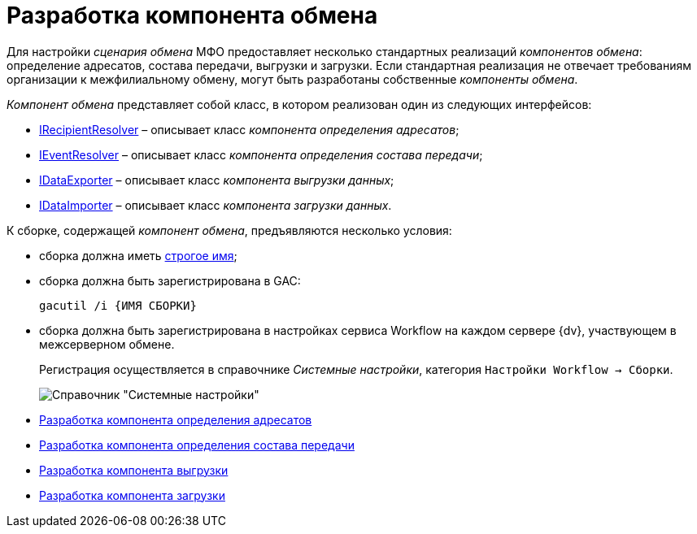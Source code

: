 = Разработка компонента обмена

Для настройки _сценария обмена_ МФО предоставляет несколько стандартных реализаций _компонентов обмена_: определение адресатов, состава передачи, выгрузки и загрузки. Если стандартная реализация не отвечает требованиям организации к межфилиальному обмену, могут быть разработаны собственные _компоненты обмена_.

_Компонент обмена_ представляет собой класс, в котором реализован один из следующих интерфейсов:

* xref:IRecipientResolver_IN.adoc[IRecipientResolver] – описывает класс _компонента определения адресатов_;
* xref:IEventResolver_IN.adoc[IEventResolver] – описывает класс _компонента определения состава передачи_;
* xref:IDataExporter_IN.adoc[IDataExporter] – описывает класс _компонента выгрузки данных_;
* xref:IDataImporter_IN.adoc[IDataImporter] – описывает класс _компонента загрузки данных_.

К сборке, содержащей _компонент обмена_, предъявляются несколько условия:

* сборка должна иметь http://msdn.microsoft.com/ru-ru/library/wd40t7ad.aspx[строгое имя];
* сборка должна быть зарегистрирована в GAC:
+
[source]
----
gacutil /i {ИМЯ СБОРКИ}
----
* сборка должна быть зарегистрирована в настройках сервиса Workflow на каждом сервере {dv}, участвующем в межсерверном обмене.
+
Регистрация осуществляется в справочнике _Системные настройки_, категория `Настройки Workflow → Сборки`.
+
image::wf_config.png[Справочник "Системные настройки"]

* xref:UseAPIRecipientResolver.adoc[Разработка компонента определения адресатов]
* xref:UseAPIEventResolver.adoc[Разработка компонента определения состава передачи]
* xref:UseAPIDataExporter.adoc[Разработка компонента выгрузки]
* xref:UseAPIDataImporter.adoc[Разработка компонента загрузки]
